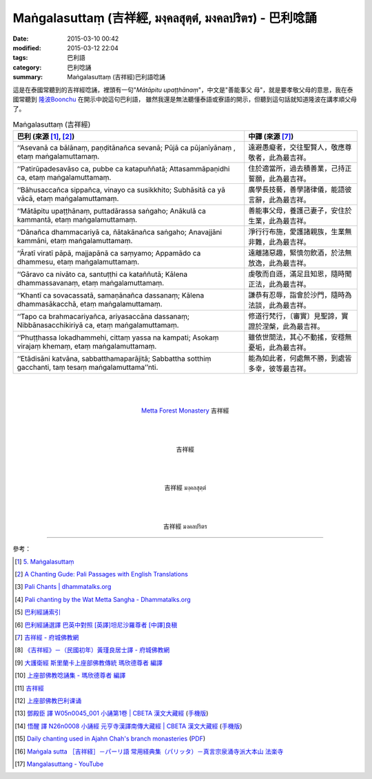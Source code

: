 Maṅgalasuttaṃ (吉祥經, มงฺคลสุตฺตํ, มงคลปริตร) - 巴利唸誦
######################################################

:date: 2015-03-10 00:42
:modified: 2015-03-12 22:04
:tags: 巴利語
:category: 巴利唸誦
:summary: Maṅgalasuttaṃ (吉祥經)巴利語唸誦


這是在泰國常聽到的吉祥經唸誦，裡頭有一句"*Mātāpitu upaṭṭhānaṃ*"，中文是"善能事父
母"，就是要孝敬父母的意思，我在泰國常聽到 `隆波Boonchu`_ 在開示中說這句巴利語，
雖然我還是無法聽懂泰語或寮語的開示，但聽到這句話就知道隆波在講孝順父母了。

.. list-table:: Maṅgalasuttaṃ (吉祥經)
   :header-rows: 1
   :class: table-syntax-diff

   * - 巴利 (來源 [1]_, [2]_)

     - 中譯 (來源 [7]_)

   * - ‘‘Asevanā ca bālānaṃ, paṇḍitānañca sevanā;
       Pūjā ca pūjanīyānaṃ , etaṃ maṅgalamuttamaṃ.

     - 遠避愚癡者，交往聖賢人，敬應尊敬者，此為最吉祥。

   * - ‘‘Patirūpadesavāso ca, pubbe ca katapuññatā;
       Attasammāpaṇidhi ca, etaṃ maṅgalamuttamaṃ.

     - 住於適當所，過去積善業，己持正誓願，此為最吉祥。

   * - ‘‘Bāhusaccañca sippañca, vinayo ca susikkhito;
       Subhāsitā ca yā vācā, etaṃ maṅgalamuttamaṃ.

     - 廣學長技藝，善學諸律儀，能語彼言辭，此為最吉祥。

   * - ‘‘Mātāpitu upaṭṭhānaṃ, puttadārassa saṅgaho;
       Anākulā ca kammantā, etaṃ maṅgalamuttamaṃ.

     - 善能事父母，養護己妻子，安住於生業，此為最吉祥。

   * - ‘‘Dānañca dhammacariyā ca, ñātakānañca saṅgaho;
       Anavajjāni kammāni, etaṃ maṅgalamuttamaṃ.

     - 淨行行布施，愛護諸親族，生業無非難，此為最吉祥。

   * - ‘‘Āratī viratī pāpā, majjapānā ca saṃyamo;
       Appamādo ca dhammesu, etaṃ maṅgalamuttamaṃ.

     - 遠離諸惡趣，緊慎勿飲酒，於法無放逸，此為最吉祥。

   * - ‘‘Gāravo ca nivāto ca, santuṭṭhi ca kataññutā;
       Kālena dhammassavanaṃ, etaṃ maṅgalamuttamaṃ.

     - 虔敬而自遜，滿足且知恩，隨時聞正法，此為最吉祥。

   * - ‘‘Khantī ca sovacassatā, samaṇānañca dassanaṃ;
       Kālena dhammasākacchā, etaṃ maṅgalamuttamaṃ.

     - 謙恭有忍辱，詣會於沙門，隨時為法談，此為最吉祥。

   * - ‘‘Tapo ca brahmacariyañca, ariyasaccāna dassanaṃ;
       Nibbānasacchikiriyā ca, etaṃ maṅgalamuttamaṃ.

     - 修道行梵行，〔審實〕見聖諦，實證於涅槃，此為最吉祥。

   * - ‘‘Phuṭṭhassa lokadhammehi, cittaṃ yassa na kampati;
       Asokaṃ virajaṃ khemaṃ, etaṃ maṅgalamuttamaṃ.

     - 雖依世間法，其心不動搖，安穩無憂垢，此為最吉祥。

   * - ‘‘Etādisāni katvāna, sabbatthamaparājitā;
       Sabbattha sotthiṃ gacchanti, taṃ tesaṃ maṅgalamuttama’’nti.

     - 能為如此者，何處無不勝，到處皆多幸，彼等最吉祥。

|
|
|

.. container:: align-center video-container

  .. raw:: html

    <audio controls>
      <source src="http://www.dhammatalks.org/Archive/Chants/13MangalaSuttam(p115).mp3" type="audio/mpeg">
      Your browser does not support the audio element.
    </audio>

.. container:: align-center video-container-description

  `Metta Forest Monastery <http://www.watmetta.org/>`_ 吉祥經

|
|
|

.. container:: align-center video-container

  .. raw:: html

    <iframe width="560" height="315" src="https://www.youtube.com/embed/bvXlNZ1YG8c" frameborder="0" allowfullscreen></iframe>

.. container:: align-center video-container-description

  吉祥經

|
|
|

.. container:: align-center video-container

  .. raw:: html

    <iframe width="420" height="315" src="https://www.youtube.com/embed/EfdVZLYKuGE" frameborder="0" allowfullscreen></iframe>

.. container:: align-center video-container-description

  吉祥經 มงฺคลสุตฺตํ

|
|
|

.. container:: align-center video-container

  .. raw:: html

    <iframe width="420" height="315" src="https://www.youtube.com/embed/PONHWyMg2ik" frameborder="0" allowfullscreen></iframe>

.. container:: align-center video-container-description

  吉祥經 มงคลปริตร

----

參考：

.. [1] `5. Maṅgalasuttaṃ <http://www.tipitaka.org/romn/cscd/s0501m.mul4.xml>`_

.. [2] `A Chanting Gude: Pali Passages with English Translations <http://www.dhammatalks.org/Archive/Writings/ChantingGuideWithIndex.pdf>`_

.. [3] `Pali Chants | dhammatalks.org <http://www.dhammatalks.org/chant_index.html>`_

.. [4] `Pali chanting by the Wat Metta Sangha - Dhammatalks.org <http://www.dhammatalks.org/Archive/Chants/Chants.html>`_

.. [5] `巴利經誦索引 <http://www.dhammatalks.org/Dhamma/Chanting/ChantIndex2.htm>`_

.. [6] `巴利經誦選譯 巴英中對照 [英譯]坦尼沙羅尊者 [中譯]良稹 <http://buddha.goodweb.cn/music/musictxt8/bali_kesong.htm>`_

.. [7] `吉祥經 - 府城佛教網 <http://nanda.online-dhamma.net/Tipitaka/Sutta/Khuddaka/y-h-man.htm>`_

.. [8] `《吉祥經》－（民國初年）黃瑾良居士譯 - 府城佛教網 <http://nanda.online-dhamma.net/Tipitaka/Sutta/Khuddaka/huangman.htm>`_

.. [9] `大護衛經 斯里蘭卡上座部佛教傳統 瑪欣德尊者 編譯 <http://www.dhammatalks.net/Chinese/Bhikkhu_Mahinda-Maha_Paritta.pdf>`_

.. [10] `上座部佛教唸誦集 - 瑪欣德尊者 編譯 <http://www.dhammatalks.net/Chinese/Bhikkhu_Mahinda-Puja.pdf>`_

.. [11] `吉祥經 <http://averychan.blogspot.com/2013/09/blog-post_3139.html>`_

.. [12] `上座部佛教巴利课诵 <http://dhamma.sutta.org/index7-chanting.html>`_

.. [13] `鄧殿臣 譯 W05n0045_001 小誦第1卷 | CBETA 漢文大藏經 <http://tripitaka.cbeta.org/W05n0045_001>`_
        (`手機版 <http://tripitaka.cbeta.org/mobile/index.php?index=W05n0045_001>`__)

.. [14] `悟醒 譯 N26n0008 小誦經 元亨寺漢譯南傳大藏經 | CBETA 漢文大藏經 <http://tripitaka.cbeta.org/ko/N26n0008_001>`_
        (`手機版 <http://tripitaka.cbeta.org/mobile/index.php?index=N26n0008_001>`__)

.. [15] `Daily chanting used in Ajahn Chah's branch monasteries <http://forestsanghapublications.org/viewBook.php?id=26&ref=vec>`_
        (`PDF <http://forestsanghapublications.org/assets/book/ChantingBook_rev2010.pdf>`__)

.. [16] `Maṅgala sutta ［吉祥経］－パーリ語 常用経典集（パリッタ）－真言宗泉涌寺派大本山 法楽寺 <http://www.horakuji.hello-net.info/BuddhaSasana/Theravada/paritta/Mangala_sutta.htm>`_

.. [17] `Mangalasuttang - YouTube <https://youtu.be/KHGPsrjZiOg>`_



.. _隆波Boonchu: {filename}../../../2012/05/15/wat-pah-bodhiyan-aka-wat-khuen%zh.rst
